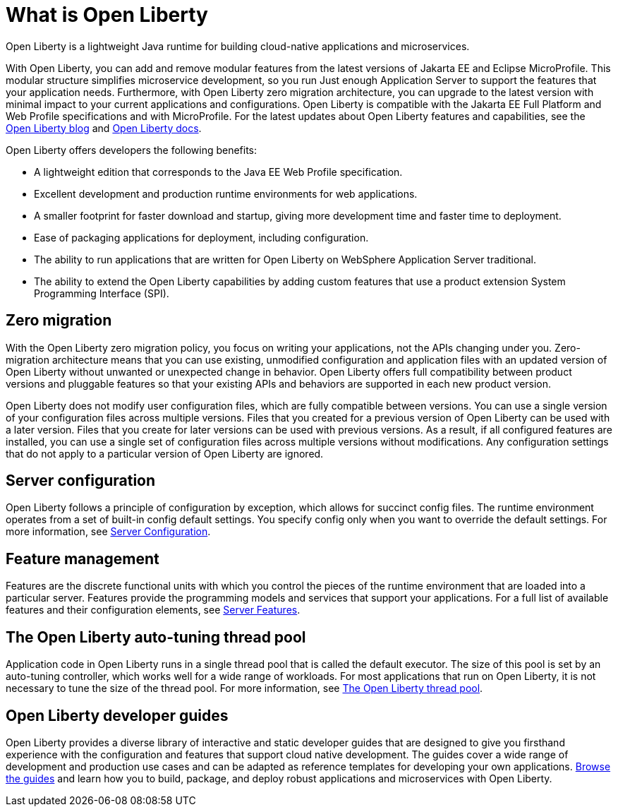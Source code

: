 // Copyright (c) 2020 IBM Corporation and others.
// Licensed under Creative Commons Attribution-NoDerivatives
// 4.0 International (CC BY-ND 4.0)
//   https://creativecommons.org/licenses/by-nd/4.0/
//
// Contributors:
//     IBM Corporation
//
:page-description: Open Liberty is a lightweight Java runtime for building cloud-native applications and microservices.
:page-layout: general-reference
:seo-title: What is Open Liberty
:seo-description: Open Liberty is a lightweight Java runtime for building cloud-native applications and microservices.
:page-layout: general-reference
:page-type: general
= What is Open Liberty

Open Liberty is a lightweight Java runtime for building cloud-native applications and microservices.

With Open Liberty, you can add and remove modular features from the latest versions of Jakarta EE and Eclipse MicroProfile. This modular structure simplifies microservice development, so you run Just enough Application Server to support the features that your application needs. Furthermore, with Open Liberty zero migration architecture, you can upgrade to the latest version with minimal impact to your current applications and configurations. Open Liberty is compatible with the Jakarta EE Full Platform and Web Profile specifications and with MicroProfile. For the latest updates about Open Liberty features and capabilities, see the link:https://openliberty.io/blog/[Open Liberty blog] and https://openliberty.io/docs/[Open Liberty docs].

Open Liberty offers developers the following benefits:

* A lightweight edition that corresponds to the Java EE Web Profile specification.
* Excellent development and production runtime environments for web applications.
* A smaller footprint for faster download and startup, giving more development time and faster time to deployment.
* Ease of packaging applications for deployment, including configuration.
* The ability to run applications that are written for Open Liberty on WebSphere Application Server traditional.
* The ability to extend the Open Liberty capabilities by adding custom features that use a product extension System Programming Interface (SPI).

== Zero migration

With the Open Liberty zero migration policy, you focus on writing your applications, not the APIs changing under you. Zero-migration architecture means that you can use existing, unmodified configuration and application files with an updated version of Open Liberty without unwanted or unexpected change in behavior. Open Liberty offers full compatibility between product versions and pluggable features so that your existing APIs and behaviors are supported in each new product version.

Open Liberty does not modify user configuration files, which are fully compatible between versions. You can use a single version of your configuration files across multiple versions. Files that you created for a previous version of Open Liberty can be used with a later version. Files that you create for later versions can be used with previous versions. As a result, if all configured features are installed, you can use a single set of configuration files across multiple versions without modifications. Any configuration settings that do not apply to a particular version of Open Liberty are ignored.

== Server configuration

Open Liberty follows a principle of configuration by exception, which allows for succinct config files. The runtime environment operates from a set of built-in config default settings. You specify config only when you want to override the default settings. For more information, see link:/docs/ref/config/#serverConfiguration.html[Server Configuration].

== Feature management

Features are the discrete functional units with which you control the pieces of the runtime environment that are loaded into a particular server. Features provide the programming models and services that support your applications. For a full list of available features and their configuration elements, see link:/docs/ref/feature/#featureOverview.html[Server Features].

== The Open Liberty auto-tuning thread pool

Application code in Open Liberty runs in a single thread pool that is called the default executor. The size of this pool is set by an auto-tuning controller, which works well for a wide range of workloads. For most applications that run on Open Liberty, it is not necessary to tune the size of the thread pool. For more information, see link:/docs/ref/general/#Threading.html[The Open Liberty thread pool].

== Open Liberty developer guides

Open Liberty provides a diverse library of interactive and static developer guides that are designed to give you firsthand experience with the configuration and features that support cloud native development. The guides cover a wide range of development and production use cases and can be adapted as reference templates for developing your own applications. link:/guides/[Browse the guides] and learn how you to build, package, and deploy robust applications and microservices with Open Liberty.
